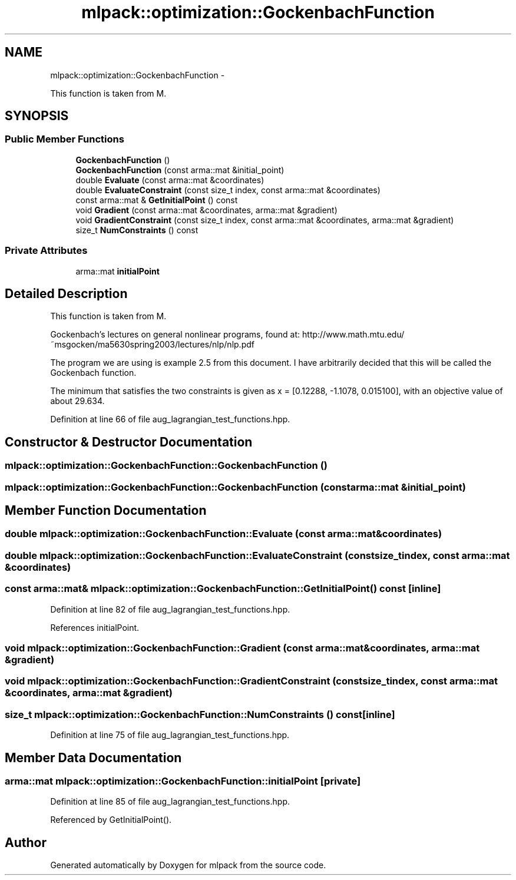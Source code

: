 .TH "mlpack::optimization::GockenbachFunction" 3 "Sat Mar 14 2015" "Version 1.0.12" "mlpack" \" -*- nroff -*-
.ad l
.nh
.SH NAME
mlpack::optimization::GockenbachFunction \- 
.PP
This function is taken from M\&.  

.SH SYNOPSIS
.br
.PP
.SS "Public Member Functions"

.in +1c
.ti -1c
.RI "\fBGockenbachFunction\fP ()"
.br
.ti -1c
.RI "\fBGockenbachFunction\fP (const arma::mat &initial_point)"
.br
.ti -1c
.RI "double \fBEvaluate\fP (const arma::mat &coordinates)"
.br
.ti -1c
.RI "double \fBEvaluateConstraint\fP (const size_t index, const arma::mat &coordinates)"
.br
.ti -1c
.RI "const arma::mat & \fBGetInitialPoint\fP () const "
.br
.ti -1c
.RI "void \fBGradient\fP (const arma::mat &coordinates, arma::mat &gradient)"
.br
.ti -1c
.RI "void \fBGradientConstraint\fP (const size_t index, const arma::mat &coordinates, arma::mat &gradient)"
.br
.ti -1c
.RI "size_t \fBNumConstraints\fP () const "
.br
.in -1c
.SS "Private Attributes"

.in +1c
.ti -1c
.RI "arma::mat \fBinitialPoint\fP"
.br
.in -1c
.SH "Detailed Description"
.PP 
This function is taken from M\&. 

Gockenbach's lectures on general nonlinear programs, found at: http://www.math.mtu.edu/~msgocken/ma5630spring2003/lectures/nlp/nlp.pdf
.PP
The program we are using is example 2\&.5 from this document\&. I have arbitrarily decided that this will be called the Gockenbach function\&.
.PP
The minimum that satisfies the two constraints is given as x = [0\&.12288, -1\&.1078, 0\&.015100], with an objective value of about 29\&.634\&. 
.PP
Definition at line 66 of file aug_lagrangian_test_functions\&.hpp\&.
.SH "Constructor & Destructor Documentation"
.PP 
.SS "mlpack::optimization::GockenbachFunction::GockenbachFunction ()"

.SS "mlpack::optimization::GockenbachFunction::GockenbachFunction (const arma::mat &initial_point)"

.SH "Member Function Documentation"
.PP 
.SS "double mlpack::optimization::GockenbachFunction::Evaluate (const arma::mat &coordinates)"

.SS "double mlpack::optimization::GockenbachFunction::EvaluateConstraint (const size_tindex, const arma::mat &coordinates)"

.SS "const arma::mat& mlpack::optimization::GockenbachFunction::GetInitialPoint () const\fC [inline]\fP"

.PP
Definition at line 82 of file aug_lagrangian_test_functions\&.hpp\&.
.PP
References initialPoint\&.
.SS "void mlpack::optimization::GockenbachFunction::Gradient (const arma::mat &coordinates, arma::mat &gradient)"

.SS "void mlpack::optimization::GockenbachFunction::GradientConstraint (const size_tindex, const arma::mat &coordinates, arma::mat &gradient)"

.SS "size_t mlpack::optimization::GockenbachFunction::NumConstraints () const\fC [inline]\fP"

.PP
Definition at line 75 of file aug_lagrangian_test_functions\&.hpp\&.
.SH "Member Data Documentation"
.PP 
.SS "arma::mat mlpack::optimization::GockenbachFunction::initialPoint\fC [private]\fP"

.PP
Definition at line 85 of file aug_lagrangian_test_functions\&.hpp\&.
.PP
Referenced by GetInitialPoint()\&.

.SH "Author"
.PP 
Generated automatically by Doxygen for mlpack from the source code\&.
